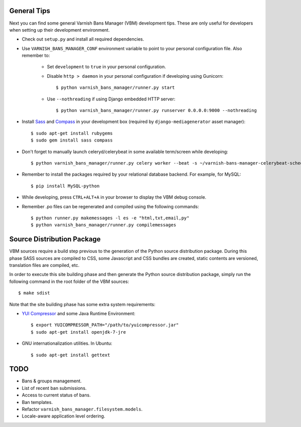 General Tips
============

Next you can find some general Varnish Bans Manager (VBM) development
tips. These are only useful for developers when setting up their
development environment.

- Check out ``setup.py`` and install all required dependencies.

- Use ``VARNISH_BANS_MANAGER_CONF`` environment variable to point to
  your personal configuration file. Also remember to:

    - Set ``development`` to ``true`` in your personal configuration.

    - Disable ``http > daemon`` in your personal configuration if
      developing using Gunicorn::

        $ python varnish_bans_manager/runner.py start

    - Use ``--nothreading`` if using Django embedded HTTP server::

        $ python varnish_bans_manager/runner.py runserver 0.0.0.0:9000 --nothreading

- Install `Sass <http://sass-lang.com>`_ and `Compass <http://compass-style.org>`_
  in your development box (required by ``django-mediagenerator`` asset manager)::

    $ sudo apt-get install rubygems
    $ sudo gem install sass compass

- Don't forget to manually launch celeryd/celerybeat in some available
  term/screen while developing::

    $ python varnish_bans_manager/runner.py celery worker --beat -s ~/varnish-bans-manager-celerybeat-schedule --loglevel=info

- Remember to install the packages required by your relational database
  backend. For example, for MySQL::

    $ pip install MySQL-python

- While developing, press ``CTRL+ALT+A`` in your browser to display the
  VBM debug console.

- Remember .po files can be regenerated and compiled using the following
  commands::

    $ python runner.py makemessages -l es -e "html,txt,email,py"
    $ python varnish_bans_manager/runner.py compilemessages

Source Distribution Package
===========================

VBM sources require a build step previous to the generation of the Python
source distribution package. During this phase SASS sources are compiled
to CSS, some Javascript and CSS bundles are created, static contents are
versioned, translation files are compiled, etc.

In order to execute this site building phase and then generate the Python
source distribution package, simply run the following command in the root
folder of the VBM sources::

    $ make sdist

Note that the site building phase has some extra system requirements:

- `YUI Compressor <http://developer.yahoo.com/yui/compressor/>`_ and some
  Java Runtime Environment::

    $ export YUICOMPRESSOR_PATH="/path/to/yuicompressor.jar"
    $ sudo apt-get install openjdk-7-jre

- GNU internationalization utilities. In Ubuntu::

    $ sudo apt-get install gettext

TODO
====

- Bans & groups management.
- List of recent ban submissions.
- Access to current status of bans.
- Ban templates.
- Refactor ``varnish_bans_manager.filesystem.models``.
- Locale-aware application level ordering.
